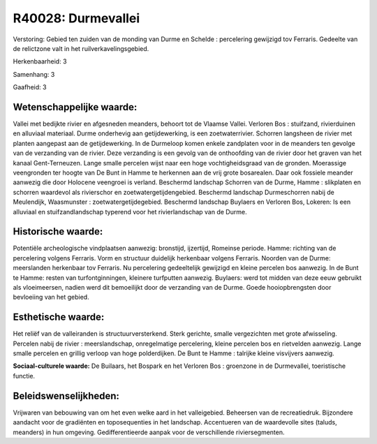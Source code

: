 R40028: Durmevallei
===================

Verstoring:
Gebied ten zuiden van de monding van Durme en Schelde : percelering
gewijzigd tov Ferraris. Gedeelte van de relictzone valt in het
ruilverkavelingsgebied.

Herkenbaarheid: 3

Samenhang: 3

Gaafheid: 3


Wetenschappelijke waarde:
~~~~~~~~~~~~~~~~~~~~~~~~~

Vallei met bedijkte rivier en afgesneden meanders, behoort tot de
Vlaamse Vallei. Verloren Bos : stuifzand, rivierduinen en alluviaal
materiaal. Durme onderhevig aan getijdewerking, is een zoetwaterrivier.
Schorren langsheen de rivier met planten aangepast aan de
getijdewerking. In de Durmeloop komen enkele zandplaten voor in de
meanders ten gevolge van de verzanding van de rivier. Deze verzanding is
een gevolg van de onthoofding van de rivier door het graven van het
kanaal Gent-Terneuzen. Lange smalle percelen wijst naar een hoge
vochtigheidsgraad van de gronden. Moerassige veengronden ter hoogte van
De Bunt in Hamme te herkennen aan de vrij grote bosarealen. Daar ook
fossiele meander aanwezig die door Holocene veengroei is verland.
Beschermd landschap Schorren van de Durme, Hamme : slikplaten en
schorren waardevol als rivierschor en zoetwatergetijdengebied. Beschermd
landschap Durmeschorren nabij de Meulendijk, Waasmunster :
zoetwatergetijdegebied. Beschermd landschap Buylaers en Verloren Bos,
Lokeren: Is een alluviaal en stuifzandlandschap typerend voor het
rivierlandschap van de Durme.


Historische waarde:
~~~~~~~~~~~~~~~~~~~

Potentiële archeologische vindplaatsen aanwezig: bronstijd,
ijzertijd, Romeinse periode. Hamme: richting van de percelering volgens
Ferraris. Vorm en structuur duidelijk herkenbaar volgens Ferraris.
Noorden van de Durme: meerslanden herkenbaar tov Ferraris. Nu
percelering gedeeltelijk gewijzigd en kleine percelen bos aanwezig. In
de Bunt te Hamme: resten van turfontginningen, kleinere turfputten
aanwezig. Buylaers: werd tot midden van deze eeuw gebruikt als
vloeimeersen, nadien werd dit bemoeilijkt door de verzanding van de
Durme. Goede hooiopbrengsten door bevloeiing van het gebied.


Esthetische waarde:
~~~~~~~~~~~~~~~~~~~

Het reliëf van de valleiranden is structuurversterkend. Sterk
gerichte, smalle vergezichten met grote afwisseling. Percelen nabij de
rivier : meerslandschap, onregelmatige percelering, kleine percelen bos
en rietvelden aanwezig. Lange smalle percelen en grillig verloop van
hoge polderdijken. De Bunt te Hamme : talrijke kleine visvijvers
aanwezig.

**Sociaal-culturele waarde:**
De Builaars, het Bospark en het Verloren Bos : groenzone in de
Durmevallei, toeristische functie.




Beleidswenselijkheden:
~~~~~~~~~~~~~~~~~~~~~

Vrijwaren van bebouwing van om het even welke aard in het
valleigebied. Beheersen van de recreatiedruk. Bijzondere aandacht voor
de gradiënten en toposequenties in het landschap. Accentueren van de
waardevolle sites (taluds, meanders) in hun omgeving. Gedifferentieerde
aanpak voor de verschillende riviersegmenten.
